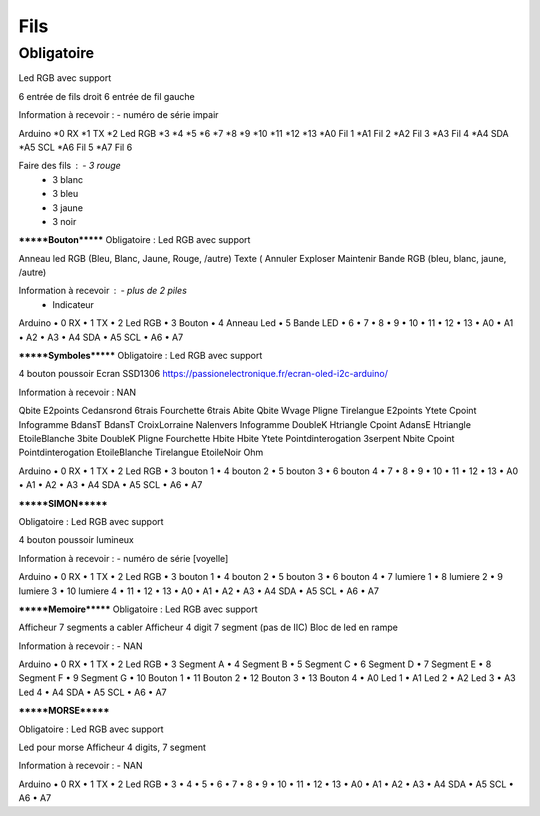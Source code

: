 Fils
--------

Obligatoire
============
Led RGB avec support


6 entrée de fils droit
6 entrée de fil gauche

Information à recevoir :		- numéro de série impair

Arduino 
*0	RX
*1	TX
*2	Led RGB
*3	
*4	
*5	
*6	
*7	
*8	
*9	
*10	
*11	
*12	
*13	
*A0	Fil 1
*A1	Fil 2
*A2	Fil 3
*A3	Fil 4
*A4	SDA
*A5	SCL
*A6	Fil 5
*A7	Fil 6


Faire des fils :	- 3 rouge
		- 3 blanc
		- 3 bleu
		- 3 jaune
		- 3 noir


*******Bouton*******
Obligatoire :
Led RGB avec support


Anneau led RGB (Bleu, Blanc, Jaune, Rouge, /autre)
Texte (	Annuler	Exploser	Maintenir		
Bande RGB (bleu, blanc, jaune, /autre)

Information à recevoir :		- plus de 2 piles
				- Indicateur

Arduino 
•	0	RX
•	1	TX
•	2	Led RGB
•	3	Bouton
•	4	Anneau Led
•	5	Bande LED
•	6	
•	7	
•	8	
•	9	
•	10	
•	11	
•	12	
•	13	
•	A0	
•	A1	
•	A2	
•	A3	
•	A4	SDA
•	A5	SCL
•	A6	
•	A7	



*******Symboles*******
Obligatoire :
Led RGB avec support


4 bouton poussoir
Ecran SSD1306
https://passionelectronique.fr/ecran-oled-i2c-arduino/

Information à recevoir :		NAN


Qbite	E2points	Cedansrond	6trais	Fourchette	6trais
Abite	Qbite	Wvage	Pligne	Tirelangue	E2points
Ytete	Cpoint	Infogramme	BdansT	BdansT	CroixLorraine
Nalenvers	Infogramme	DoubleK	Htriangle	Cpoint	AdansE
Htriangle	EtoileBlanche	3bite	DoubleK	Pligne	Fourchette
Hbite	Hbite	Ytete	Pointdinterogation	3serpent	Nbite
Cpoint	Pointdinterogation	EtoileBlanche	Tirelangue	EtoileNoir	Ohm


Arduino 
•	0	RX
•	1	TX
•	2	Led RGB
•	3	bouton 1
•	4	bouton 2
•	5	bouton 3
•	6	bouton 4
•	7	
•	8	
•	9	
•	10	
•	11	
•	12	
•	13	
•	A0	
•	A1	
•	A2	
•	A3	
•	A4	SDA
•	A5	SCL
•	A6	
•	A7	


*******SIMON*******

Obligatoire :
Led RGB avec support


4 bouton poussoir lumineux

Information à recevoir :		- numéro de série [voyelle]

Arduino 
•	0	RX
•	1	TX
•	2	Led RGB
•	3	bouton 1
•	4	bouton 2
•	5	bouton 3
•	6	bouton 4
•	7	lumiere 1
•	8	lumiere 2
•	9	lumiere 3
•	10	lumiere 4
•	11	
•	12	
•	13	
•	A0	
•	A1	
•	A2	
•	A3	
•	A4	SDA
•	A5	SCL
•	A6	
•	A7	



*******Memoire*******
Obligatoire :
Led RGB avec support


Afficheur 7 segments a cabler
Afficheur 4 digit 7 segment (pas de IIC)
Bloc de led en rampe

Information à recevoir :		- NAN

Arduino 
•	0	RX
•	1	TX
•	2	Led RGB
•	3	Segment A
•	4	Segment B
•	5	Segment C
•	6	Segment D
•	7	Segment E
•	8	Segment F
•	9	Segment G
•	10	Bouton 1
•	11	Bouton 2
•	12	Bouton 3
•	13	Bouton 4
•	A0	Led 1
•	A1	Led 2
•	A2	Led 3
•	A3	Led 4
•	A4	SDA
•	A5	SCL
•	A6	
•	A7	


*******MORSE*******

Obligatoire :
Led RGB avec support


Led pour morse
Afficheur 4 digits, 7 segment


Information à recevoir :		- NAN

Arduino 
•	0	RX
•	1	TX
•	2	Led RGB
•	3	
•	4	
•	5	
•	6	
•	7	
•	8	
•	9	
•	10	
•	11	
•	12	
•	13	
•	A0	
•	A1	
•	A2	
•	A3	
•	A4	SDA
•	A5	SCL
•	A6	
•	A7	
